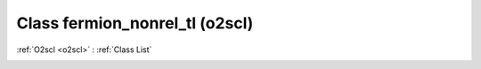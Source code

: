 Class fermion_nonrel_tl (o2scl)
===============================

:ref:`O2scl <o2scl>` : :ref:`Class List`

.. _fermion_nonrel_tl:

.. doxygenclass:: o2scl::fermion_nonrel_tl
